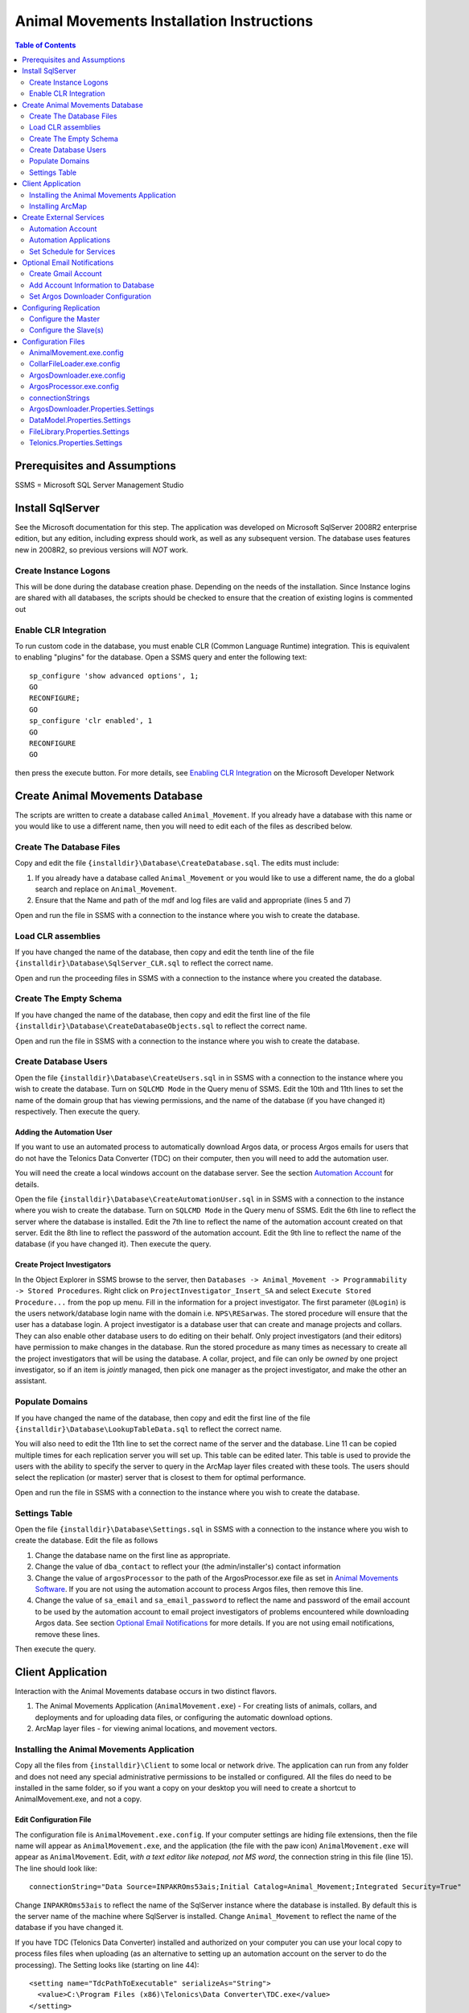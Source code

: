 ==========================================
Animal Movements Installation Instructions
==========================================

.. contents:: Table of Contents
   :depth: 2

Prerequisites and Assumptions
=============================
SSMS = Microsoft SQL Server Management Studio

Install SqlServer
=================

See the Microsoft documentation for this step.  The application was developed
on Microsoft SqlServer 2008R2 enterprise edition, but any edition, including
express should work, as well as any subsequent version.  The database uses features
new in 2008R2, so previous versions will *NOT* work.

Create Instance Logons
----------------------

This will be done during the database creation phase.  Depending on the needs of the
installation.  Since Instance logins are shared with all databases, the scripts
should be checked to ensure that the creation of existing logins is commented out

Enable CLR Integration
----------------------

To run custom code in the database, you must enable CLR (Common Language Runtime)
integration.  This is equivalent to enabling "plugins" for the database.
Open a SSMS query and enter the following text::

  sp_configure 'show advanced options', 1;
  GO
  RECONFIGURE;
  GO
  sp_configure 'clr enabled', 1
  GO
  RECONFIGURE
  GO

then press the execute button.
For more details, see `Enabling CLR Integration`_ on the Microsoft Developer Network

Create Animal Movements Database
================================

The scripts are written to create a database called ``Animal_Movement``.  If you already
have a database with this name or you would like to use a different name, then you will
need to edit each of the files as described below.

Create The Database Files
-------------------------

Copy and edit the file ``{installdir}\Database\CreateDatabase.sql``.
The edits must include:

1. If you already have a database called ``Animal_Movement`` or you would like to use
   a different name, the do a global search and replace on ``Animal_Movement``.
   
2. Ensure that the Name and path of the mdf and log files are valid and appropriate
   (lines 5 and 7)

Open and run the file in SSMS with a connection to the instance where you wish to create
the database.
 
Load CLR assemblies
-------------------

If you have changed the name of the database, then copy and edit the tenth line of the
file ``{installdir}\Database\SqlServer_CLR.sql`` to reflect the correct name.

Open and run the proceeding files in SSMS with a connection to the instance where you
created the database.

Create The Empty Schema
-----------------------

If you have changed the name of the database, then copy and edit the first line of the
file ``{installdir}\Database\CreateDatabaseObjects.sql`` to reflect the correct name.

Open and run the file in SSMS with a connection to the instance where you wish to create
the database.

Create Database Users
---------------------

Open the file ``{installdir}\Database\CreateUsers.sql`` in in SSMS with a connection to
the instance where you wish to create the database.  Turn on ``SQLCMD Mode`` in the Query
menu of SSMS.  Edit the 10th and 11th lines to set the name of the domain group that
has viewing permissions, and the name of the database (if you have changed it)
respectively. Then execute the query.

Adding the Automation User
++++++++++++++++++++++++++

If you want to use an automated process to automatically download Argos data, or
process Argos emails for users that do not have the Telonics Data Converter (TDC) on their
computer, then you will need to add the automation user.

You will need the create a local windows account on the database server.  See the
section `Automation Account`_ for details.

Open the file ``{installdir}\Database\CreateAutomationUser.sql`` in in SSMS with a
connection to the instance where you wish to create the database.  Turn on
``SQLCMD Mode`` in the Query menu of SSMS.  Edit the 6th line to reflect the server
where the database is installed. Edit the 7th line to reflect the name of the automation
account created on that server. Edit the 8th line to reflect the password of the
automation account.  Edit the 9th line to reflect the name of the database
(if you have changed it).  Then execute the query.


Create Project Investigators
++++++++++++++++++++++++++++

In the Object Explorer in SSMS browse to the server, then 
``Databases -> Animal_Movement -> Programmability -> Stored Procedures``.
Right click on ``ProjectInvestigator_Insert_SA`` and select
``Execute Stored Procedure...`` from the pop up menu.  Fill in the information for a
project investigator.  The first parameter (``@Login``) is the users network/database
login name with the domain  i.e. ``NPS\RESarwas``.  The stored procedure will ensure
that the user has a database login.  A project investigator is a database
user that can create and manage projects and collars.  They can also enable other database
users to do editing on their behalf.  Only project investigators (and their editors) have
permission to make changes in the database. Run the stored procedure as many times as
necessary to create all the project investigators that will be using the database.
A collar, project, and file can only be *owned* by one project investigator, so if an
item is *jointly* managed, then pick one manager as the project investigator, and make
the other an assistant.

Populate Domains
----------------

If you have changed the name of the database, then copy and edit the first line of the
file ``{installdir}\Database\LookupTableData.sql`` to reflect the correct name.

You will also need to edit the 11th line to set the correct name of the server and the
database.  Line 11 can be copied multiple times for each replication server you will
set up.  This table can be edited later.  This table is used to provide the users with
the ability to specify the server to query in the ArcMap layer files created with these
tools.  The users should select the replication (or master) server that is closest to them
for optimal performance.

Open and run the file in SSMS with a connection to the instance where you wish to create
the database.

Settings Table
--------------
Open the file ``{installdir}\Database\Settings.sql`` in SSMS with a connection to
the instance where you wish to create the database.  Edit the file as follows

1. Change the database name on the first line as appropriate.
  
2. Change the value of ``dba_contact`` to reflect your (the admin/installer's)
   contact information
  
3. Change the value of ``argosProcessor`` to the path of the ArgosProcessor.exe
   file as set in `Animal Movements Software`_.
   If you are not using the automation account to process Argos files,
   then remove this line.
  
4. Change the value of ``sa_email`` and ``sa_email_password`` to reflect the name
   and password of the email account to be used by the automation account to email
   project investigators of problems encountered while downloading Argos data.
   See section `Optional Email Notifications`_ for more details.
   If you are not using email notifications, remove these lines.

Then execute the query.


Client Application
==================

Interaction with the Animal Movements database occurs in two distinct flavors.

1. The Animal Movements Application (``AnimalMovement.exe``) - For creating lists of
   animals, collars, and deployments
   and for uploading data files, or configuring the automatic download options.
 
2. ArcMap layer files - for viewing animal locations, and movement vectors.
 
Installing the Animal Movements Application
-------------------------------------------
Copy all the files from ``{installdir}\Client`` to some local or network drive.
The application can run from any folder and does not need any special administrative
permissions to be installed or configured.  All the files do need to be installed in
the same folder, so if you want a copy on your desktop you will need to create a shortcut
to AnimalMovement.exe, and not a copy.

Edit Configuration File 
+++++++++++++++++++++++
The configuration file is ``AnimalMovement.exe.config``.  If your computer settings are
hiding file extensions, then the file name will appear as ``AnimalMovement.exe``, and
the application (the file with the paw icon) ``AnimalMovement.exe`` will appear as
``AnimalMovement``. Edit, *with a text editor like notepad, not MS word*, the
connection string in this file (line 15). The line should look like::

  connectionString="Data Source=INPAKROms53ais;Initial Catalog=Animal_Movement;Integrated Security=True"

Change ``INPAKROms53ais`` to reflect the name of the SqlServer instance where the database
is installed.  By default this is the server name of the machine where SqlServer is
installed.  Change ``Animal_Movement`` to reflect the name of the database if you have
changed it.

If you have TDC (Telonics Data Converter) installed and authorized on your computer you can
use your local copy to process files files when uploading (as an alternative to setting
up an automation account on the server to do the processing).  The Setting looks
like (starting on line 44)::

        <setting name="TdcPathToExecutable" serializeAs="String">
          <value>C:\Program Files (x86)\Telonics\Data Converter\TDC.exe</value>
        </setting>

Edit the path to reflect the location of TDC on your machine.  If you do not have TDC on
your computer or it is installed at a different location and you do not change this
setting then Argos and direct download files will be processed on the server (if you set
up the automation account), or left unprocessed (i.e. there will be no fixes/locations
derived from those files).

Animal Movements was developed and tested with TDC version 2.02, with default settings for
formating dates and lat/long.  It is possible that different versions and/or different
settings may result in unexpected behavior.

There are numerous other options in the `Configuration Files`_ which can be edited,
however the defaults are suitable for most installations.


Other Configuration Files
+++++++++++++++++++++++++
You can also edit ``InvestigatorReports.xml`` and ``ProjectReports.xml`` to add or remove
quality control queries to suit your tastes.  If the program is installed in a network
location, then these changes will be visible to all users.  If you want to make changes
for just yourself, then make a copy of the entire folder to a private location, and edit
and run your copy.

Installing ArcMap
-----------------

See the ESRI documentation for installation instruction of ArcMap.
The Animal Movements tools require ArcMap 10.0 or higher with only a ArcView license.
No additional configuration of ArcMap is required to view animal movement data.

Use the *Create Map File* button on the Animal Movements
Application will create a 10.1 layer file to your specifications.

Alternatively, you can use the Query Layer feature of ArcMap 10.0 or higher
(from the menu select ``File -> Add Data -> Add Query Layer...``).
See the online help for `Query Layers`_ for more information.
This option requires experience with SQL and an understanding of
the database schema, but provides the most flexibility, power and
efficiency.  


Create External Services
========================

The database relies on a OS account to run some external processes.
In particular, the Telonics Data Converters are required to convert
the Argos emails (and webservice downloads) into csv-like files
that can be processed by the database.  An OS Account can also
query the Argos Web Server at regularly scheduled intervals to check
for new data.

These instructions document setting up the Windows account, and
adding it to the database, so that these external processes will
work correctly.

These instructions are based on Windows 7 and may vary for other versions of Windows.


Automation Account
------------------
open ``Start Menu -> Control Panel -> Administrative Tools -> Computer Management``.
In the Table of contents on the left, select
``System Tools -> Local Users and Groups -> Users``.
Right click in the main window and select ``New User...``.
Fill out the form as follows:

:User name: sql_proxy
:Full name: SQL Server Proxy
:Description:
  Local account (with Minimal permissions) used by SQL Server to execute external
  processes requested by non-sysadmin accounts

:Password:
  Provide a password that meets the Group Policy requirements for the machine.
  For Alaska Region NPS, see ``T:\PROJECTS\AKR\ArcSDE Deployment\KeePassPortable`` for the
  password used.

:User must change password at next logon: Unchecked
:User cannot change password: Checked
:Password never expires: Checked
:Account is disabled: Unchecked
    
* The user name and password can vary but the values must be consistent with the
  values used in `Create Database Users`_

* Be sure that this user is not included in any groups which may elevate its permissions

The account must be configured with permissions to logon as a batch job.
This is done with
``Start Menu -> Control Panel -> Administrative Tools -> Local Security Policy``.
In the Table of contents on the left, select
``Security Settings -> Local Policies -> User Rights Assignment``.
In the main panel, scroll down to ``Log on as a batch job``.
double click on ``Log on as a batch job`` and add the new account
to the list of authorized users.

**Log on a batch job may be limited by group policies on your domain.  If so, contact
your IT staff for support.**

Automation Applications
-----------------------

Telonics Software
+++++++++++++++++

Telonics software must be installed by an administrator.

Download Telonics Software
~~~~~~~~~~~~~~~~~~~~~~~~~~
   
TDC:
  * Telonics Data Converter - for Gen 4 Argos files (email/web) and datalog (.tdf)
  * http://www.telonics.com/software/tdc.php
  * Current version: http://www.telonics.com/software/setup-TDCv2.02.exe
  * Notes: Should be installed for all users.
    Device drivers do not need to be installed on the server.

The following Telonics software is not used with this version of Animal Movements:
             
DU:
  * Download Utility for Gen2 & Gen3 GPS - for Gen3 Datalog files (.tdf)
  * http://www.telonics.com/software/du-3.php
  * Current version: http://www.telonics.com/software/DU-Setup-1.41.exe
  * Note: The username and organization is not important.
    
ADC-T03:
  * Argos data translator for Gen3 collars
  * http://www.telonics.com/software/adc-t03.php
  * Current version: http://www.telonics.com/software/ADC-T03-Setup-4.04.0011.exe
  * Notes: Should be installed for all users. 
    The username and organization is not important.


Configure Telonics Software
~~~~~~~~~~~~~~~~~~~~~~~~~~~

1. Log on with the new `Automation Account`_
   (be sure to check the domain, and use the local machine name if necessary)
2. Authorize the Telonics software.

   a. For TDC select ``About Telonics Data Convertor...`` in the ``About`` menu.
   b. Click the ``Add...`` button to enter the authorization code
   c. For Alaska Region NPS, see ``T:\PROJECTS\AKR\ArcSDE Deployment\KeePassPortable``
      for the authorization code

3. Animal Movements was written for and tested without changing the options in TDC.
   Animal Movements may not work correctly if the options are changed. 

   
Animal Movements Software
+++++++++++++++++++++++++

1. Log on with the new `Automation Account`_
   (be sure to check the domain, and use the local machine name if necessary)
2. Copy all the files from ``{installdir}\Server`` to some local folder.
   The application can run from any folder and does not need any special administrative
   permissions to be installed or configured.  All the files do need to be installed in
   the same folder.
3. Edit the configuration files `ArgosDownloader.exe.config`_
   and `ArgosProcessor.exe.config`_.
   See `Edit Configuration File`_ in the section `Client Application`_ for more details.
4. The stored procedures ``ArgosFile_Process`` and ``ArgosFile_ProcessPlatform`` have a
   default path to the ArgosProcessor application  of
   ``C:\Users\sql_proxy\ArgosProcessor.exe``.  If the executable is installed in a
   different location, be sure to set that path in the Settings table with
   Username = 'system' and Key = 'argosProcessor'.  See `Settings Table`_ for details.



Set Schedule for Services
-------------------------

Argos Downloader
++++++++++++++++
This program will never be run by the database, so it must be configured as a scheduled
task.

The following instructions are based on Windows Server 2003.  Newer systems should be
similar.

1. Open ``Control Panel -> Scheduled Tasks``
2. Double-click on ``Add Schedule Task``
3. Follow the wizard

   a. Browse to and select ``ArgosDownloader.exe``
   b. Select a period of ``daily``
   c. Select a time that has minimal activity in your location and in France (UTC +1).
      For Alaska, 8PM ADT equals 5AM in France
   d. Provide the password for the Automation User
4. Verify that the new task is added to the list of scheduled tasks.
   
See `Optional Email Notifications`_ if you want the scheduled ArgosDownloader.exe task to
send email notifications of warnings or errors to the project investigators.  If emails
are sent, the admin should check the sent email log in the account used to send the emails
for any issues.  If email notifications are not used, then the log file on the server
should be checked regularly.  Be sure this is option is turned on in the
`Configuration Files`_


Argos Processor
+++++++++++++++
When changes are made to the database (typically uploading a file, but also adding or
changing the Argos Id assigned to a collar), the database will try to reprocess the
file, by calling ArgosProcessor.exe with the id of the file (and argos id) to be
reprocessed.  However in some cases, the external command will not run correctly
(the details and solution to this problem have not been resolved).

It is a good idea to schedule the ArgosProcessor.exe to run on a regular schedule.
if it is run with no arguments, then it will query the database for any outstanding
processing that is required and execute accordingly.  In this way it acts as a backup
in case the processing initiated by the database fails for any reason.

The set up is the same as the Argos Downloader, except:

  1. As the last step in the wizard, check the box to open the advanced options
  2. In the advanced options, select the ``Schedule`` tab
  3. Click the ``Advanced...`` button
  4. Check the ``Repeat Task`` section
  5. Have the task repeat every 10 minutes for 24 hours.   You can adjust 10 minutes up
     or down.  The longer you make the time, the longer users might have to wait to 
     see the results of changes to the database.  Making the time shorter will increase
     the work the server does to wake up and make the check, often to find out there is
     nothing more to do.
 

Optional Email Notifications
============================

Create Gmail Account
--------------------

Add Account Information to Database
-----------------------------------

Set Argos Downloader Configuration
----------------------------------


Configuring Replication
=======================

Configure the Master
--------------------

Configure the Slave(s)
----------------------


Configuration Files
===================

AnimalMovement.exe.config
-------------------------
This is the configuration file for the windows application most commonly used by end
users. It contains settings for `connectionStrings`_,
`DataModel.Properties.Settings`_, `FileLibrary.Properties.Settings`_ and
`Telonics.Properties.Settings`_.  See those sections for more details.
The file also contains a copy of the default user settings
(typically size and location of the windows on the screen).

CollarFileLoader.exe.config
---------------------------
This is the configuration file for the command line application which may be used by some
power users to bulk load collar files.
It contains settings for `connectionStrings`_, `DataModel.Properties.Settings`_,
`FileLibrary.Properties.Settings`_ and `Telonics.Properties.Settings`_.
See those sections for more details.

ArgosDownloader.exe.config
--------------------------
This is the configuration file for the command line application that is used by the
automation user to download Argos Program/Platforms
It contains settings for `connectionStrings`_, `DataModel.Properties.Settings`_,
`ArgosDownloader.Properties.Settings`_,
`FileLibrary.Properties.Settings`_ and `Telonics.Properties.Settings`_.
See those sections for more details.

ArgosProcessor.exe.config
-------------------------
This is the configuration file for the command line application that is used by the
automation user to process un-processed Argos files.
It contains settings for `connectionStrings`_, `DataModel.Properties.Settings`_,
`FileLibrary.Properties.Settings`_ and `Telonics.Properties.Settings`_.
See those sections for more details.

connectionStrings
-----------------
The default connection sting configuration settings look like::

  <connectionStrings>
    <add name="DataModel.Properties.Settings.Animal_MovementConnectionString"
        connectionString="Data Source=INPAKROMS53AIS;Initial Catalog=Animal_Movement;Integrated Security=True"
        providerName="System.Data.SqlClient" />
  </connectionStrings>

The text ``INPAKROMS53AIS`` must be replaced with the SqlServer Instance name (typically
the name of the machine where a default instance of Sql Server is installed).  If more
than one instance of SqlServer is installed on a machine, then the text must include the
machine and instance name.

The text ``Animal_Movement`` must be replaced with the name of the database in the
instance where the animal movement schema has been created.

ArgosDownloader.Properties.Settings
-----------------------------------
Settings that control the Argos downloader library.  This library is used in multiple
executables, and each executable has a copy of these settings, so the defaults may vary.

============================  ===================  ====================================================================================
Setting                       Default              Valid Values
============================  ===================  ====================================================================================
LogFile                       ArgosDownloader.log  Any valid filename, the file will be created or appended to in the folder where
                                                   the executable is started.
MailServer                    smtp.gmail.com       The domain name of the mail server, must be consistent with the email address
                                                   used in the settings table.
MailServerPort                587                  Port used to connect to the mail server.  This is defined by the mail server.
MailServerMilliSecondTimeout  20000                The time in milliseconds to wait for a mail server to respond to our request
                                                   before giving up.
============================  ===================  ====================================================================================

DataModel.Properties.Settings
-----------------------------
Settings that control the database connection library.  This library is used in multiple
executables, and each executable has a copy of these settings, so the defaults may vary. 
 
===================  =======  ====================================================================================
Setting              Default  Valid Values
===================  =======  ====================================================================================
CommandTimeout       300      A valid positive integer.
                              The time in seconds to wait for a SqlServer request to complete before giving up.
                              This time should take into consideration the time the command takes on
                              the server, as well as the time for the network to send the request and receive the
                              results
===================  =======  ====================================================================================

FileLibrary.Properties.Settings
-------------------------------
Settings that control the Argos file processing library.  This library is used in
multiple executables, and each executable has a copy of these settings, so the defaults
may vary.

========================  ===================  ====================================================================================
Setting                   Default              Valid Values
========================  ===================  ====================================================================================
FileProcessorLogFilePath  ArgosProcessor.log   Any valid filename, the file will be created or appended to in the folder where
                                               executable is started.
LogMessagesToConsole      False                True or False - Should the processor write messages in the console screen?
LogMessagesToLogFile      True                 True or False - Should the processor write messages in the log file?
LogErrorsToConsole        False                True or False - Should the processor write errors in the console screen?
LogErrorsToLogFile        True                 True or False - Should the processor write errors in the log file?
========================  ===================  ====================================================================================

Telonics.Properties.Settings
----------------------------
Settings that control the Telonics library.  This library is used in multiple
executables, and each executable has a copy of these settings, so the defaults
may vary.

============================  =======================================================================  =====================================================
Setting                       Default                                                                  Valid Values
============================  =======================================================================  =====================================================
TdcPathToExecutable           C:\\Program Files (x86)\\
                              Telonics\\Data Converter\\TDC.exe                                        A valid file path to the TDC executable
TdcMillisecondTimeout         20000                                                                    Any positive integer.  The number of milliseconds to
                                                                                                       to wait the TDC application to yield a result before
                                                                                                       giving up.  Default is 20 seconds.
TdcArgosBatchFileFormat       ::

                              <BatchSettings>                                                          The TDC batch file template for
                              <ArgosFile>{0}</ArgosFile>                                               processing Argos email/web files
                              <ParameterFile>{1}</ParameterFile>                                       See the TDC documentation for
                              <OutputFolder>{2}</OutputFolder>                                         a discussion of the format of this
                              <BatchLog>{3}</BatchLog>                                                 file.  {0} to {4} will be replaced
                              <MoveFiles>false</MoveFiles>                                             the appropriate file/folder name
                              <GoogleEarth>false</GoogleEarth>                                         when the file is created.
                              </BatchSettings>
TdcDatalogBatchFileFormat     ::

                              <BatchSettings>                                                          The TDC batch file template for
                              <DatalogFile>{0}</DatalogFile>                                           datalog (direct download) files
                              <OutputFolder>{1}</OutputFolder>                                         See the TDC documentation for
                              <BatchLog>{2}</BatchLog>                                                 a discussion of the format of this
                              <MoveFiles>false</MoveFiles>                                             file.  {0} to {4} will be replaced
                              <GoogleEarth>false</GoogleEarth>                                         the appropriate file/folder name
                              </BatchSettings>                                                         when the file is created.
ArgosServerMinDownloadDays    1                                                                        An integer between 0 and
                                                                                                       ArgosServerMaxDownloadDays.  The user
                                                                                                       must provide a value in this range.
ArgosServerMaxDownloadDays    10                                                                       Max number of days available for
                                                                                                       download (set by the Argos service)
ArgosUrl                      http://ws-argos.clsamerica.com/argosDws/services/DixService              The URL of the Argos web service.
ArgosPlatformSoapRequest      ::

                               <soap:Envelope xmlns:soap=""http://www.w3.org/2003/05/soap-envelope""   Message to send to the Argos web
                               xmlns:argos=""http://service.dataxmldistribution.argos.cls.fr/types"">  server to request data for a platform.
                               <soap:Header/>                                                          {0} to {3} will be replaced by the
                               <soap:Body>                                                             appropriate values before the file is
                               <argos:csvRequest>                                                      sent to the web server.  See Argos
                               <argos:username>{0}</argos:username>                                    website for details on the web service
                               <argos:password>{1}</argos:password>                                    request protocol.  Changing the request
                               <argos:platformId>{2}</argos:platformId>                                may cause the results file to  be
                               <argos:nbDaysFromNow>{3}</argos:nbDaysFromNow>                          un-recognizable by the database.
                               <argos:displayLocation>true</argos:displayLocation>
                               <argos:displayDiagnostic>true</argos:displayDiagnostic>
                               <argos:displayRawData>true</argos:displayRawData>
                               <argos:displayImageLocation>true</argos:displayImageLocation>
                               <argos:displayHexId>true</argos:displayHexId>
                               <argos:showHeader>true</argos:showHeader>
                               </argos:csvRequest>
                               </soap:Body>
                               </soap:Envelope>
ArgosProgramSoapRequest       ::

                               <soap:Envelope xmlns:soap=""http://www.w3.org/2003/05/soap-envelope""   Message to send to the Argos web
                               xmlns:argos=""http://service.dataxmldistribution.argos.cls.fr/types"">  server to request data for a program.
                               <soap:Header/>                                                          {0} to {3} will be replaced by the
                               <soap:Body>                                                             appropriate values before the file is
                               <argos:csvRequest>                                                      sent to the web server.  See Argos
                               <argos:username>{0}</argos:username>                                    website for details on the web service
                               <argos:password>{1}</argos:password>                                    request protocol.  Changing the request
                               <argos:programNumber>{2}</argos:programNumber>                          may cause the results file to  be
                               <argos:nbDaysFromNow>{3}</argos:nbDaysFromNow>                          un-recognizable by the database.
                               <argos:displayLocation>true</argos:displayLocation>
                               <argos:displayDiagnostic>true</argos:displayDiagnostic>
                               <argos:displayRawData>true</argos:displayRawData>
                               <argos:displayImageLocation>true</argos:displayImageLocation>
                               <argos:displayHexId>true</argos:displayHexId>
                               <argos:showHeader>true</argos:showHeader>
                               </argos:csvRequest>
                               </soap:Body>
                               </soap:Envelope>
ArgosPlatformListSoapRequest  ::

                               <soap:Envelope xmlns:soap=""http://www.w3.org/2003/05/soap-envelope""   Message to send to the Argos web
                               xmlns:argos=""http://service.dataxmldistribution.argos.cls.fr/types"">  server to request a list of programs
                               <soap:Header/>                                                          and platforms for a given user.
                               <soap:Body>                                                             {0} and {1} will be replaced by the
                               <argos:platformListRequest>                                             appropriate values before the file is
                               <argos:username>{0}</argos:username>                                    sent to the web server.  See Argos
                               <argos:password>{1}</argos:password>                                    website for details on the web service
                               </argos:platformListRequest>                                            request protocol.
                               </soap:Body>
                               </soap:Envelope>
============================  =======================================================================  =====================================================

.. _`Query Layers`: http://resources.arcgis.com/en/help/main/10.1/index.html#//00s50000000n000000 
.. _`Enabling CLR Integration`: http://msdn.microsoft.com/en-us/library/ms131048(v=SQL.105).aspx
